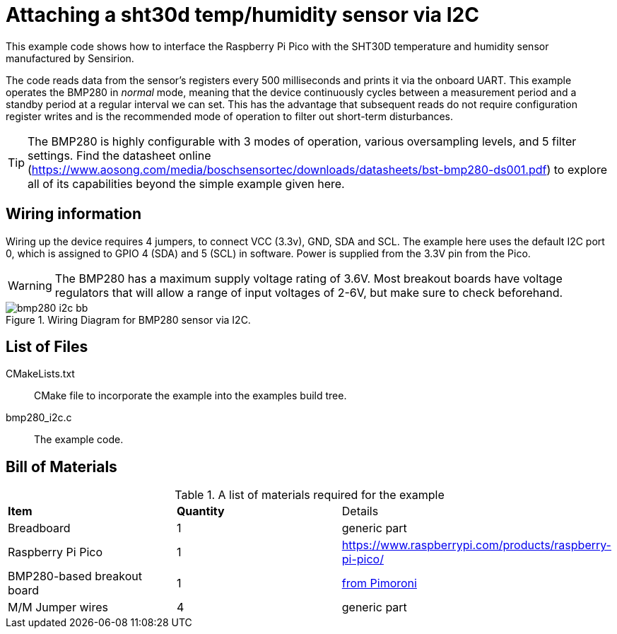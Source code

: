= Attaching a sht30d temp/humidity sensor via I2C

This example code shows how to interface the Raspberry Pi Pico with the SHT30D temperature and humidity sensor manufactured by Sensirion.

The code reads data from the sensor's registers every 500 milliseconds and prints it via the onboard UART. This example operates the BMP280 in _normal_ mode, meaning that the device continuously cycles between a measurement period and a standby period at a regular interval we can set. This has the advantage that subsequent reads do not require configuration register writes and is the recommended mode of operation to filter out short-term disturbances.

[TIP]
======
The BMP280 is highly configurable with 3 modes of operation, various oversampling levels, and 5 filter settings. Find the datasheet online (https://www.aosong.com/media/boschsensortec/downloads/datasheets/bst-bmp280-ds001.pdf) to explore all of its capabilities beyond the simple example given here.
======

== Wiring information

Wiring up the device requires 4 jumpers, to connect VCC (3.3v), GND, SDA and SCL. The example here uses the default I2C port 0, which is assigned to GPIO 4 (SDA) and 5 (SCL) in software. Power is supplied from the 3.3V pin from the Pico.

WARNING: The BMP280 has a maximum supply voltage rating of 3.6V. Most breakout boards have voltage regulators that will allow a range of input voltages of 2-6V, but make sure to check beforehand.

[[bmp280_i2c_wiring]]
[pdfwidth=75%]
.Wiring Diagram for BMP280 sensor via I2C.
image::bmp280_i2c_bb.png[]

== List of Files

CMakeLists.txt:: CMake file to incorporate the example into the examples build tree.
bmp280_i2c.c:: The example code.

== Bill of Materials

.A list of materials required for the example
[[bmp280_i2c-bom-table]]
[cols=3]
|===
| *Item* | *Quantity* | Details
| Breadboard | 1 | generic part
| Raspberry Pi Pico | 1 | https://www.raspberrypi.com/products/raspberry-pi-pico/
| BMP280-based breakout board | 1 | https://shop.pimoroni.com/products/bmp280-breakout-temperature-pressure-altitude-sensor[from Pimoroni]
| M/M Jumper wires | 4 | generic part
|===


